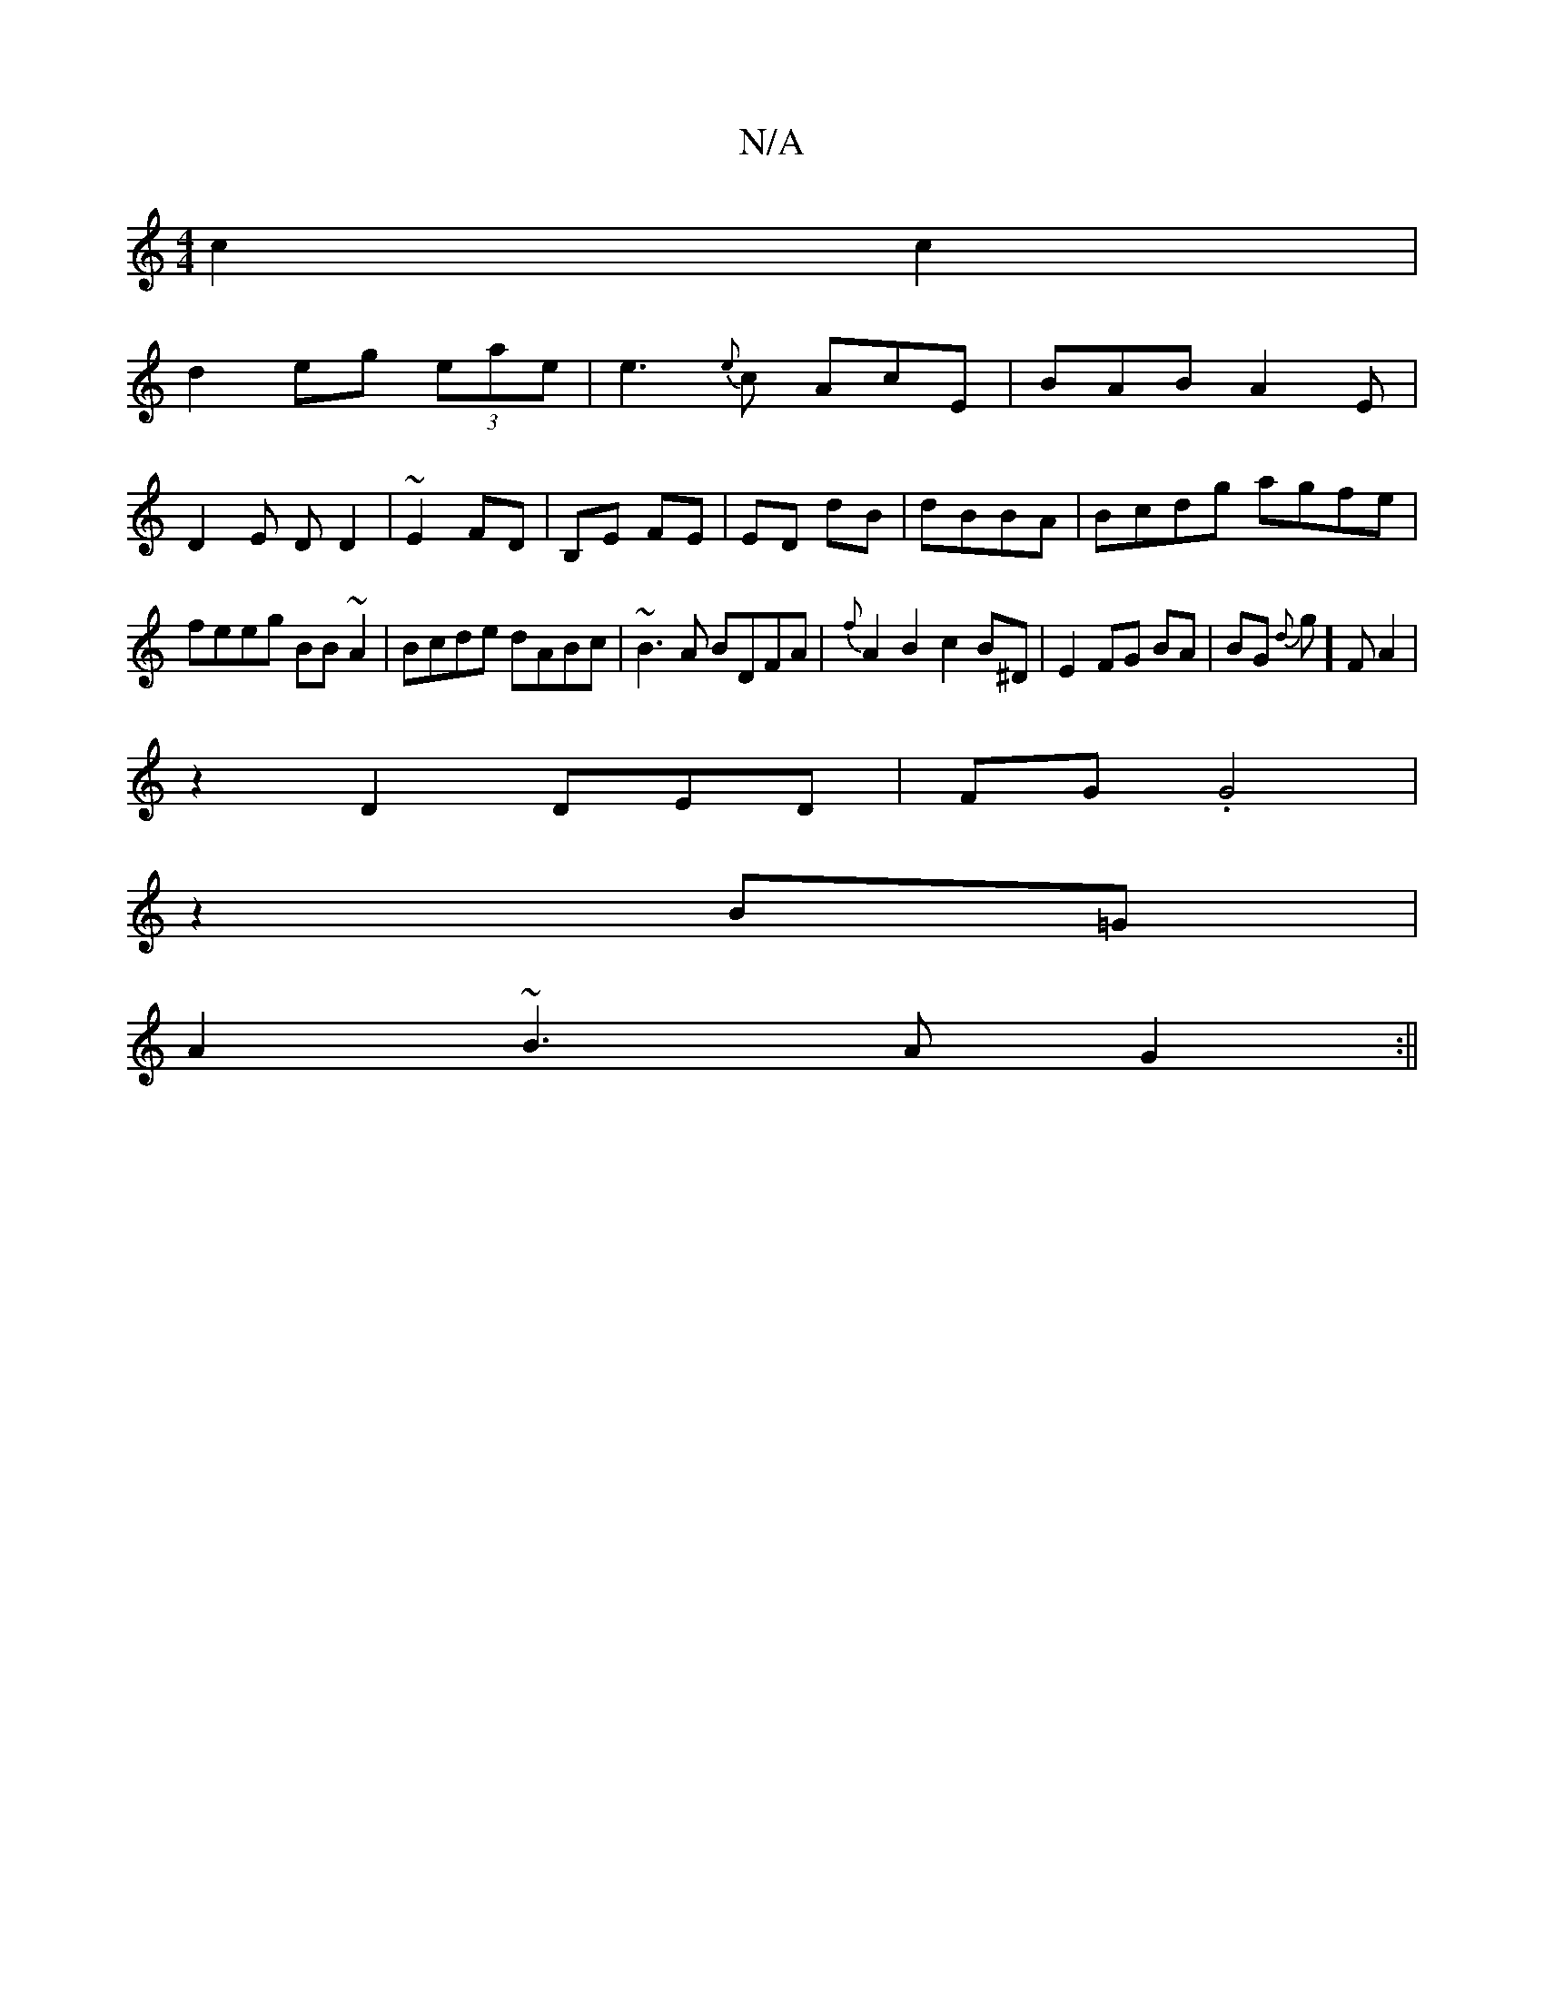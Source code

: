 X:1
T:N/A
M:4/4
R:N/A
K:Cmajor
2 c2c2|
d2 eg (3eae|e3{e}c AcE|BAB A2E|
D2E DD2|~E2 FD|B,E FE|ED dB | dBBA | Bcdg agfe |
feeg BB~A2| Bcde dABc| ~B3A BDFA|{f}A2B2 c2 B^D|E2FG BA|BG {d}g]F A2 |
z2D2DED|FG .G4|
z2 B=G |
A2 ~B3A G2 :||
